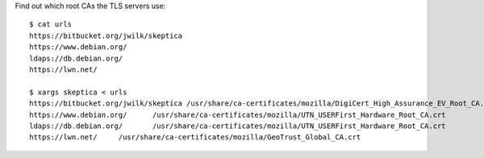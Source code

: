 Find out which root CAs the TLS servers use::

   $ cat urls
   https://bitbucket.org/jwilk/skeptica
   https://www.debian.org/
   ldaps://db.debian.org/
   https://lwn.net/

   $ xargs skeptica < urls
   https://bitbucket.org/jwilk/skeptica	/usr/share/ca-certificates/mozilla/DigiCert_High_Assurance_EV_Root_CA.crt
   https://www.debian.org/	/usr/share/ca-certificates/mozilla/UTN_USERFirst_Hardware_Root_CA.crt
   ldaps://db.debian.org/	/usr/share/ca-certificates/mozilla/UTN_USERFirst_Hardware_Root_CA.crt
   https://lwn.net/	/usr/share/ca-certificates/mozilla/GeoTrust_Global_CA.crt

.. vim:ft=rst ts=3 sw=3 et
